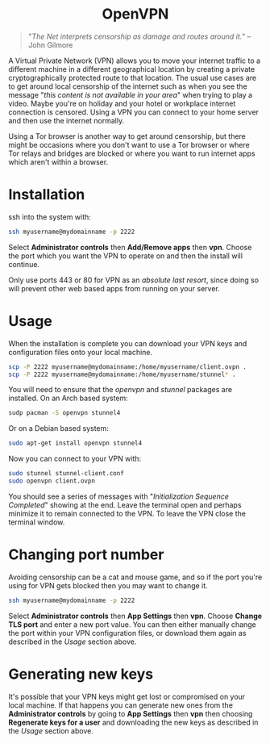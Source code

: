 #+TITLE:
#+AUTHOR: Bob Mottram
#+EMAIL: bob@freedombone.net
#+KEYWORDS: freedombone, openvpn
#+DESCRIPTION: How to use OpenVPN on Freedombone
#+OPTIONS: ^:nil toc:nil
#+HTML_HEAD: <link rel="stylesheet" type="text/css" href="freedombone.css" />

#+BEGIN_CENTER
[[file:images/logo.png]]
#+END_CENTER

#+BEGIN_EXPORT html
<center>
<h1>OpenVPN</h1>
</center>
#+END_EXPORT

#+begin_quote
"/The Net interprets censorship as damage and routes around it./" -- John Gilmore
#+end_quote

A Virtual Private Network (VPN) allows you to move your internet traffic to a different machine in a different geographical location by creating a private cryptographically protected route to that location. The usual use cases are to get around local censorship of the internet such as when you see the message "/this content is not available in your area/" when trying to play a video. Maybe you're on holiday and your hotel or workplace internet connection is censored. Using a VPN you can connect to your home server and then use the internet normally.

Using a Tor browser is another way to get around censorship, but there might be occasions where you don't want to use a Tor browser or where Tor relays and bridges are blocked or where you want to run internet apps which aren't within a browser.

* Installation

ssh into the system with:

#+BEGIN_SRC bash
ssh myusername@mydomainname -p 2222
#+END_SRC

Select *Administrator controls* then *Add/Remove apps* then *vpn*. Choose the port which you want the VPN to operate on and then the install will continue.

Only use ports 443 or 80 for VPN as an /absolute last resort/, since doing so will prevent other web based apps from running on your server.

* Usage

When the installation is complete you can download your VPN keys and configuration files onto your local machine.

#+begin_src bash
scp -P 2222 myusername@mydomainname:/home/myusername/client.ovpn .
scp -P 2222 myusername@mydomainname:/home/myusername/stunnel* .
#+end_src

You will need to ensure that the /openvpn/ and /stunnel/ packages are installed. On an Arch based system:

#+begin_src bash
sudp pacman -S openvpn stunnel4
#+end_src

Or on a Debian based system:

#+begin_src bash
sudo apt-get install openvpn stunnel4
#+end_src

Now you can connect to your VPN with:

#+begin_src bash
sudo stunnel stunnel-client.conf
sudo openvpn client.ovpn
#+end_src

You should see a series of messages with "/Initialization Sequence Completed/" showing at the end. Leave the terminal open and perhaps minimize it to remain connected to the VPN. To leave the VPN close the terminal window.

* Changing port number

Avoiding censorship can be a cat and mouse game, and so if the port you're using for VPN gets blocked then you may want to change it.

#+BEGIN_SRC bash
ssh myusername@mydomainname -p 2222
#+END_SRC

Select *Administrator controls* then *App Settings* then *vpn*. Choose *Change TLS port* and enter a new port value. You can then either manually change the port within your VPN configuration files, or download them again as described in the [[Usage]] section above.

* Generating new keys

It's possible that your VPN keys might get lost or compromised on your local machine. If that happens you can generate new ones from the *Administrator controls* by going to *App Settings* then *vpn* then choosing *Regenerate keys for a user* and downloading the new keys as described in the [[Usage]] section above.
